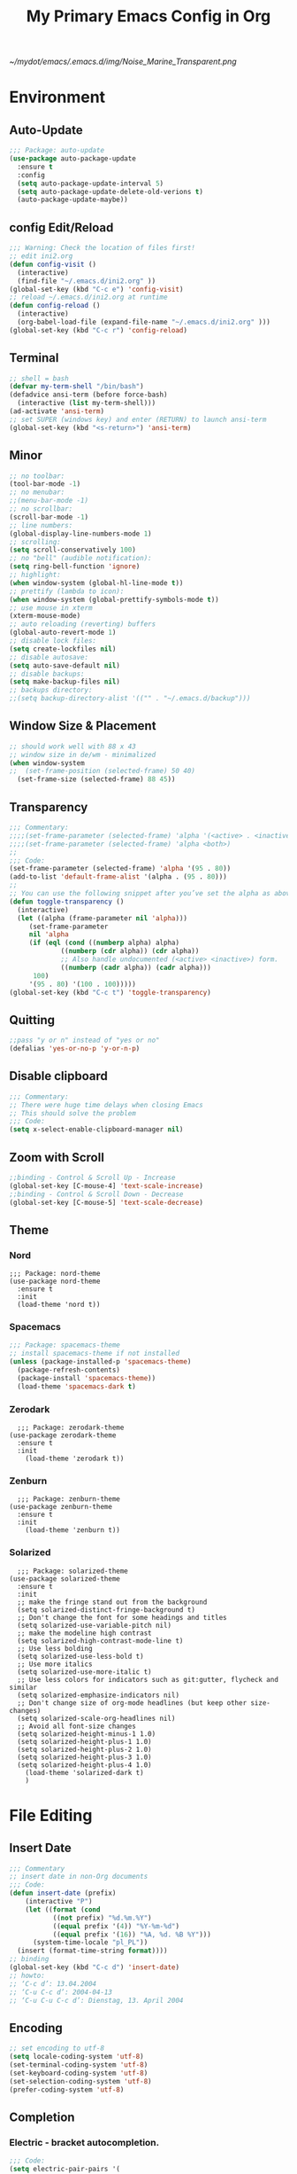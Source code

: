 #+TITLE: My Primary Emacs Config in Org
[[~/mydot/emacs/.emacs.d/img/Noise_Marine_Transparent.png]]
#+STARTUP: content inlineimages
* Environment
** Auto-Update
#+BEGIN_SRC emacs-lisp
  ;;; Package: auto-update
  (use-package auto-package-update
    :ensure t
    :config
    (setq auto-package-update-interval 5)
    (setq auto-package-update-delete-old-verions t)
    (auto-package-update-maybe))
#+END_SRC
** config Edit/Reload
#+BEGIN_SRC emacs-lisp
  ;;; Warning: Check the location of files first!
  ;; edit ini2.org
  (defun config-visit ()
    (interactive)
    (find-file "~/.emacs.d/ini2.org" ))
  (global-set-key (kbd "C-c e") 'config-visit)
  ;; reload ~/.emacs.d/ini2.org at runtime
  (defun config-reload ()
    (interactive)
    (org-babel-load-file (expand-file-name "~/.emacs.d/ini2.org" )))
  (global-set-key (kbd "C-c r") 'config-reload)
#+END_SRC
** Terminal
#+BEGIN_SRC emacs-lisp
  ;; shell = bash  
  (defvar my-term-shell "/bin/bash")
  (defadvice ansi-term (before force-bash)
    (interactive (list my-term-shell)))
  (ad-activate 'ansi-term)
  ;; set SUPER (windows key) and enter (RETURN) to launch ansi-term
  (global-set-key (kbd "<s-return>") 'ansi-term) 
#+END_SRC
** Minor
#+BEGIN_SRC emacs-lisp
  ;; no toolbar:
  (tool-bar-mode -1)
  ;; no menubar:
  ;;(menu-bar-mode -1)
  ;; no scrollbar:
  (scroll-bar-mode -1)
  ;; line numbers:
  (global-display-line-numbers-mode 1)
  ;; scrolling:
  (setq scroll-conservatively 100)
  ;; no "bell" (audible notification):
  (setq ring-bell-function 'ignore)
  ;; highlight:
  (when window-system (global-hl-line-mode t))
  ;; prettify (lambda to icon):
  (when window-system (global-prettify-symbols-mode t))
  ;; use mouse in xterm  
  (xterm-mouse-mode)
  ;; auto reloading (reverting) buffers
  (global-auto-revert-mode 1)
  ;; disable lock files:
  (setq create-lockfiles nil)
  ;; disable autosave:
  (setq auto-save-default nil)
  ;; disable backups:
  (setq make-backup-files nil)
  ;; backups directory:
  ;;(setq backup-directory-alist '(("" . "~/.emacs.d/backup")))
#+END_SRC
** Window Size & Placement
#+BEGIN_SRC emacs-lisp
  ;; should work well with 88 x 43
  ;; window size in de/wm - minimalized
  (when window-system
  ;;  (set-frame-position (selected-frame) 50 40)
    (set-frame-size (selected-frame) 88 45))
#+END_SRC
** Transparency
#+BEGIN_SRC emacs-lisp
  ;;; Commentary:
  ;;;;(set-frame-parameter (selected-frame) 'alpha '(<active> . <inactive>))
  ;;;;(set-frame-parameter (selected-frame) 'alpha <both>)
  ;;
  ;;; Code:
  (set-frame-parameter (selected-frame) 'alpha '(95 . 80))
  (add-to-list 'default-frame-alist '(alpha . (95 . 80)))
  ;;
  ;; You can use the following snippet after you’ve set the alpha as above to assign a toggle to “C-c t”
  (defun toggle-transparency ()
    (interactive)
    (let ((alpha (frame-parameter nil 'alpha)))
       (set-frame-parameter
       nil 'alpha
       (if (eql (cond ((numberp alpha) alpha)
		       ((numberp (cdr alpha)) (cdr alpha))
		       ;; Also handle undocumented (<active> <inactive>) form.
		       ((numberp (cadr alpha)) (cadr alpha)))
		100)
	   '(95 . 80) '(100 . 100)))))
  (global-set-key (kbd "C-c t") 'toggle-transparency)
#+END_SRC
** Quitting
#+BEGIN_SRC emacs-lisp
  ;;pass "y or n" instead of "yes or no"
  (defalias 'yes-or-no-p 'y-or-n-p)
#+END_SRC
** Disable clipboard
#+BEGIN_SRC emacs-lisp
  ;;; Commentary:
  ;; There were huge time delays when closing Emacs
  ;; This should solve the problem
  ;;; Code:
  (setq x-select-enable-clipboard-manager nil)
#+END_SRC
** Zoom with Scroll
#+BEGIN_SRC emacs-lisp
  ;;binding - Control & Scroll Up - Increase 
  (global-set-key [C-mouse-4] 'text-scale-increase)
  ;;binding - Control & Scroll Down - Decrease
  (global-set-key [C-mouse-5] 'text-scale-decrease)
#+END_SRC
** Theme
*** Nord
#+BEGIN_SRC emacs lisp
  ;;; Package: nord-theme
  (use-package nord-theme
    :ensure t
    :init
    (load-theme 'nord t))
#+END_SRC
*** Spacemacs
#+BEGIN_SRC emacs-lisp
  ;;; Package: spacemacs-theme
  ;; install spacemacs-theme if not installed
  (unless (package-installed-p 'spacemacs-theme)
    (package-refresh-contents)
    (package-install 'spacemacs-theme))
    (load-theme 'spacemacs-dark t)
#+END_SRC
*** Zerodark
#+BEGIN_SRC emacs lisp
  ;;; Package: zerodark-theme
(use-package zerodark-theme
  :ensure t
  :init
    (load-theme 'zerodark t))
#+END_SRC
*** Zenburn
#+BEGIN_SRC emacs lisp
  ;;; Package: zenburn-theme
(use-package zenburn-theme
  :ensure t
  :init
    (load-theme 'zenburn t))
#+END_SRC
*** Solarized
#+BEGIN_SRC emacs lisp
    ;;; Package: solarized-theme
  (use-package solarized-theme
    :ensure t
    :init
    ;; make the fringe stand out from the background
    (setq solarized-distinct-fringe-background t)
    ;; Don't change the font for some headings and titles
    (setq solarized-use-variable-pitch nil)
    ;; make the modeline high contrast
    (setq solarized-high-contrast-mode-line t)
    ;; Use less bolding
    (setq solarized-use-less-bold t)
    ;; Use more italics
    (setq solarized-use-more-italic t)
    ;; Use less colors for indicators such as git:gutter, flycheck and similar
    (setq solarized-emphasize-indicators nil)
    ;; Don't change size of org-mode headlines (but keep other size-changes)
    (setq solarized-scale-org-headlines nil)
    ;; Avoid all font-size changes
    (setq solarized-height-minus-1 1.0)
    (setq solarized-height-plus-1 1.0)
    (setq solarized-height-plus-2 1.0)
    (setq solarized-height-plus-3 1.0)
    (setq solarized-height-plus-4 1.0)
      (load-theme 'solarized-dark t)
      )
#+END_SRC
* File Editing
** Insert Date
#+BEGIN_SRC emacs-lisp
  ;;; Commentary
  ;; insert date in non-Org documents
  ;;; Code:
  (defun insert-date (prefix)
      (interactive "P")
      (let ((format (cond
		     ((not prefix) "%d.%m.%Y")
		     ((equal prefix '(4)) "%Y-%m-%d")
		     ((equal prefix '(16)) "%A, %d. %B %Y")))
	    (system-time-locale "pl_PL"))
	(insert (format-time-string format))))
  ;; binding
  (global-set-key (kbd "C-c d") 'insert-date)
  ;; howto:
  ;; ‘C-c d’: 13.04.2004
  ;; ‘C-u C-c d’: 2004-04-13
  ;; ‘C-u C-u C-c d’: Dienstag, 13. April 2004
#+END_SRC
** Encoding
#+BEGIN_SRC emacs-lisp
  ;; set encoding to utf-8
  (setq locale-coding-system 'utf-8)
  (set-terminal-coding-system 'utf-8)
  (set-keyboard-coding-system 'utf-8)
  (set-selection-coding-system 'utf-8)
  (prefer-coding-system 'utf-8)
#+END_SRC
** Completion
*** Electric - bracket autocompletion.
#+BEGIN_SRC emacs-lisp
  ;;; Code:
  (setq electric-pair-pairs '(
			      (?\{ . ?\})
			      (?\( . ?\))
			      (?\[ . ?\])
			      (?\" . ?\")
			      ))
  (electric-pair-mode t)
#+END_SRC
*** HTML Completion
#+BEGIN_SRC emacs-lisp
  ;; editing css and js files using html-mode
  (add-to-list 'auto-mode-alist '("\\.css$" . html-mode))
  (add-to-list 'auto-mode-alist '("\\.cfm$" . html-mode))
  ;; highlighting
  (use-package htmlize
    :ensure t)
  ;;
  ;; Make emacs always close html tags
  ;; Tip: Normally you may want tou use "C-c /" since Emacs autocloses "<" with ">" making it impossible to actually do the following; thus to do so you have to delete > and rewrite >, then it closes with the closing tag.
  ;; This one doesn't work
  ;;(add-hook 'html-mode-hook #'(lambda nil (setq sgml-xml-mode t)))
  ;; This one appears to do the trick:
  (defun my-sgml-insert-gt ()
    "Insert a `>' character and call `my-sgml-close-tag-if-necessary', leaving point where it is."
    (interactive)
    (insert ">")
    (save-excursion (my-sgml-close-tag-if-necessary)))
  ;;
  (defun my-sgml-close-tag-if-necessary ()
    "Call sgml-close-tag if the tag immediately before point is an opening tag that is not followed by a matching closing tag."
    (when (looking-back "<\\s-*\\([^</> \t\r\n]+\\)[^</>]*>")
      (let ((tag (match-string 1)))
	(unless (and (not (sgml-unclosed-tag-p tag))
	   (looking-at (concat "\\s-*<\\s-*/\\s-*" tag "\\s-*>")))
      (sgml-close-tag)))))
  ;;
  (eval-after-load "sgml-mode"
    '(define-key sgml-mode-map ">" 'my-sgml-insert-gt))
#+END_SRC
*** Auto-Complete
#+BEGIN_SRC emacs-lisp
  ;;; Package: auto-complete
  (use-package auto-complete
      :ensure t
      :config
      (ac-config-default))
#+END_SRC
** Flycheck
#+BEGIN_SRC emacs-lisp
  ;;; Package: flycheck
  ;; auto-check
  (use-package flycheck
    :ensure t
    :init
    (global-flycheck-mode t))
#+END_SRC
** Yasnippet
#+BEGIN_SRC emacs-lisp
  ;;; Package: yasnippet
  ;; code snippets
  (use-package yasnippet
    :ensure t
    :init
    (yas-global-mode 1))
#+END_SRC
** Rainbow color
#+BEGIN_SRC emacs-lisp
  ;;; Package: rainbow-mode
  (use-package rainbow-mode
    :ensure t
    :init
     (add-hook 'prog-mode-hook 'rainbow-mode))
#+END_SRC
** Rainbow delimeters
#+BEGIN_SRC emacs-lisp
  ;;; Package: rainbow-delimiters
    (use-package rainbow-delimiters
      :ensure t
      :init
      ;;(add-hook 'prog-mode-hook #'rainbow-delimiters-mode)
      (add-hook 'prog-mode-hook 'rainbow-delimiters-mode)
      )
#+END_SRC
** Avy
#+BEGIN_SRC emacs-lisp
  ;;; Package: avy
  ;; makes searching inside a file easier
  ;; after pressung binded keys, pass a letter,
  ;; then pass symbols for the highlighted letter to which you want to go to
  (use-package avy
    :ensure t
    :bind
      ("M-s" . avy-goto-char))
#+END_SRC
** Beacon mode
#+BEGIN_SRC emacs-lisp
  ;;; Package: beacon
  ;; fast line highlight when switching
  (use-package beacon
    :ensure t
    :config
      (beacon-mode 1))
#+END_SRC
** Projectile
#+BEGIN_SRC emacs-lisp
  ;;; Package: projectile
  (use-package projectile
    :ensure t
    :init
    (projectile-mode 1))
  ;; binding
  (global-set-key (kbd "<f5>") 'projectile-compile-project)
#+END_SRC
** Magit
#+BEGIN_SRC emacs-lisp
  ;;; Package: magit
  (use-package magit
  :ensure t
  :config
  (setq magit-push-always-verify nil)
  (setq git-commit-summary-max-length 50)
  :bind
  ("M-g" . magit-status))
#+END_SRC
** Sudo Edit
#+BEGIN_SRC emacs-lisp
  ;;; Package: sudo-edit
  ;; this changes active user to root
  (use-package sudo-edit
    :ensure t
    :bind
    ("s-e" . sudo-edit))
#+END_SRC
* Keybinding Help
**  Which Key
#+BEGIN_SRC emacs-lisp
  ;;; Package: which-key
  (use-package which-key
    :ensure t
    :init
    (which-key-mode))
#+END_SRC
* Org
** Minor
#+BEGIN_SRC emacs-lisp
  ;; auto-display inline images (ex. [[~/image.png]])
  ;;(setq org-startup-with-inline-images t)
#+END_SRC
** Org Bullets
#+BEGIN_SRC emacs-lisp
  ;;; Package: org-bullets
  ;; make org look prettier
  (use-package org-bullets
    :ensure t
    :config
    (add-hook 'org-mode-hook (lambda () (org-bullets-mode))))
#+END_SRC
** Same edit window
#+BEGIN_SRC emacs-lisp
  ;; while C-c ' replace the .org file with editor
  ;; then exit editor normally with C-c '
  (setq org-src-window-setup 'current-window)
#+END_SRC
** Wrap words
#+BEGIN_SRC emacs-lisp
  (setq org-startup-truncated nil)
#+END_SRC
** Org Agenda
#+BEGIN_SRC emacs-lisp
  ;; update to your preferences
  (global-set-key "\C-ca" 'org-agenda)
  (setq org-agenda-files (list
			  "~/Documents/diary/gentoo-linux-diary.org"
			  "~/Documents/diary/2do.org"
			  ))
#+END_SRC
* modeline
** Spaceline
#+BEGIN_SRC emacs-lisp
  ;;; Package: spaceline
  (use-package spaceline
    :ensure t
    :config
    (require 'spaceline-config)
    (setq powerline-default-separator (quote arrow))
    (spaceline-spacemacs-theme))
#+END_SRC
** Diminish
#+BEGIN_SRC emacs-lisp
  ;;; Package: diminish
  (use-package diminish
    :ensure t
    :init
    (diminish 'company-mode)
    (diminish 'beacon-mode)
    (diminish 'which-key-mode)
    (diminish 'rainbow-mode)
    (diminish 'eldoc-mode)
    (diminish 'auto-complete-mode)
    (diminish 'flycheck-mode)
    (diminish 'abbrev-mode))
#+END_SRC
** Clock
#+BEGIN_SRC emacs-lisp
  ;; to be fair i don't really need it as I'm not using EXWM now
  ;;(setq display-time-24hr-format t)
  ;;(setq display-time-format "%H:%M - %d %B %Y")
  ;;(display-time-mode 1)
#+END_SRC
** dmenu
#+BEGIN_SRC emacs-lisp
  ;;; Package: dmenu
 (use-package dmenu
    :ensure t
    :bind
    ("s-SPC" . 'dmenu))
#+END_SRC
* Buffers & Windows
** Ibuffer
#+BEGIN_SRC emacs-lisp
  (global-set-key (kbd "C-x C-b") 'ibuffer)
#+END_SRC
** expert mode
#+BEGIN_SRC emacs-lisp
  ;; kill buffers (while in menu for switching buffers; pass d on a buffer, x confirmes) without confirmation (y or n)
  (setq ibuffer-expert t)
#+END_SRC
** IDO mode
#+BEGIN_SRC emacs-lisp
  ;; buffer stuff
  (setq ido-enable-flex-matching nil)
  (setq ido-create-new-buffer 'always)
  (setq ido-everywhere t)
  (ido-mode 1)
#+END_SRC
** IDO-vertical
#+BEGIN_SRC emacs-lisp
  ;;; Package: ido-vertical-mode
  ;; better position
  (use-package ido-vertical-mode
    :ensure t
    :init
    (ido-vertical-mode 1))
  (setq ido-vertical-define-keys 'C-n-and-C-p-only)
#+END_SRC
** IDO - switch buffers
#+BEGIN_SRC emacs-lisp
  ;; better buffer switching
  (global-set-key (kbd "C-x b") 'ido-switch-buffer)
#+END_SRC
** Smex config
#+BEGIN_SRC emacs-lisp
  ;;; Package: smex
  ;; run known programs faster
  (use-package smex
    :ensure t
    :init
    (smex-initialize)
    :bind
    ("M-x" . smex))
#+END_SRC
** Switch-window
#+BEGIN_SRC emacs-lisp
  ;;; Package: switch-windows
  ;; when you press C-x o you choose a window
  (use-package switch-window
    :ensure t
    :config
    (setq switch-window-input-style 'minibuffer)
    (setq switch-window-increase 4)
    (setq switch-window-threshold 2)
    (setq switch-window-shortcut-style 'qwerty)
    (setq switch-window-qwerty-shortcuts
	  '( "a" "s" "d" "f" "g" "h" "j" "k" "l"))
    :bind
    ([remap other-window] . switch-window))
#+END_SRC
** following window splits
#+BEGIN_SRC emacs-lisp
  ;; better window splitting
  (defun split-and-follow-horizontally ()
    (interactive)
    (split-window-below)
    (balance-windows)
    (other-window 1))
  (global-set-key (kbd "C-x 2") 'split-and-follow-horizontally)
  ;;
  (defun split-and-follow-vertically ()
    (interactive)
    (split-window-right)
    (balance-windows)
    (other-window 1))
  (global-set-key (kbd "C-x 3") 'split-and-follow-vertically)
#+END_SRC
* Recent Files
** recentf-mode
#+BEGIN_SRC emacs-lisp
    ;; enabling
    (recentf-mode 1)
    ;; list length
    (setq recentf-max-menu-items 20)
    ;; binding
    ;;(global-set-key "\C-c\ \C-r" 'recentf-open-files)
    (global-set-key (kbd "C-c f") 'recentf-open-files)
#+END_SRC
* Startup Customization
** startup screen settings
#+BEGIN_SRC emacs-lisp
  (setq inhibit-startup-screen t)
  (setq inhibit-startup-message t)
#+END_SRC
** Dashboard
#+BEGIN_SRC emacs-lisp
  ;;; Package: dashboard.
  (use-package dashboard
  :ensure t
  :config
  (dashboard-setup-startup-hook)
  ;; for Emacs as deamon:
  ;;(setq initial-buffer-choice (lambda () (get-buffer "*dashboard*")))
  (setq dashboard-banner-logo-title "This lack of Emacs offends Stallman!")
  (setq dashboard-banner-logo-title-face t)
  (setq dashboard-startup-banner "~/.emacs.d/img/Noise_Marine_Transparent.png")
  ;;(setq dashboard-startup-banner 'official)
  (setq dashboard-items '((recents  . 10)
			  ;;(projects . 5)
			  ))
  (add-to-list 'dashboard-items '(agenda) t)
  (setq show-week-agenda-p t)
     )
#+END_SRC
** page break lines
#+BEGIN_SRC emacs-lisp
  ;;(turn-on-page-break-lines-mode)
#+END_SRC
